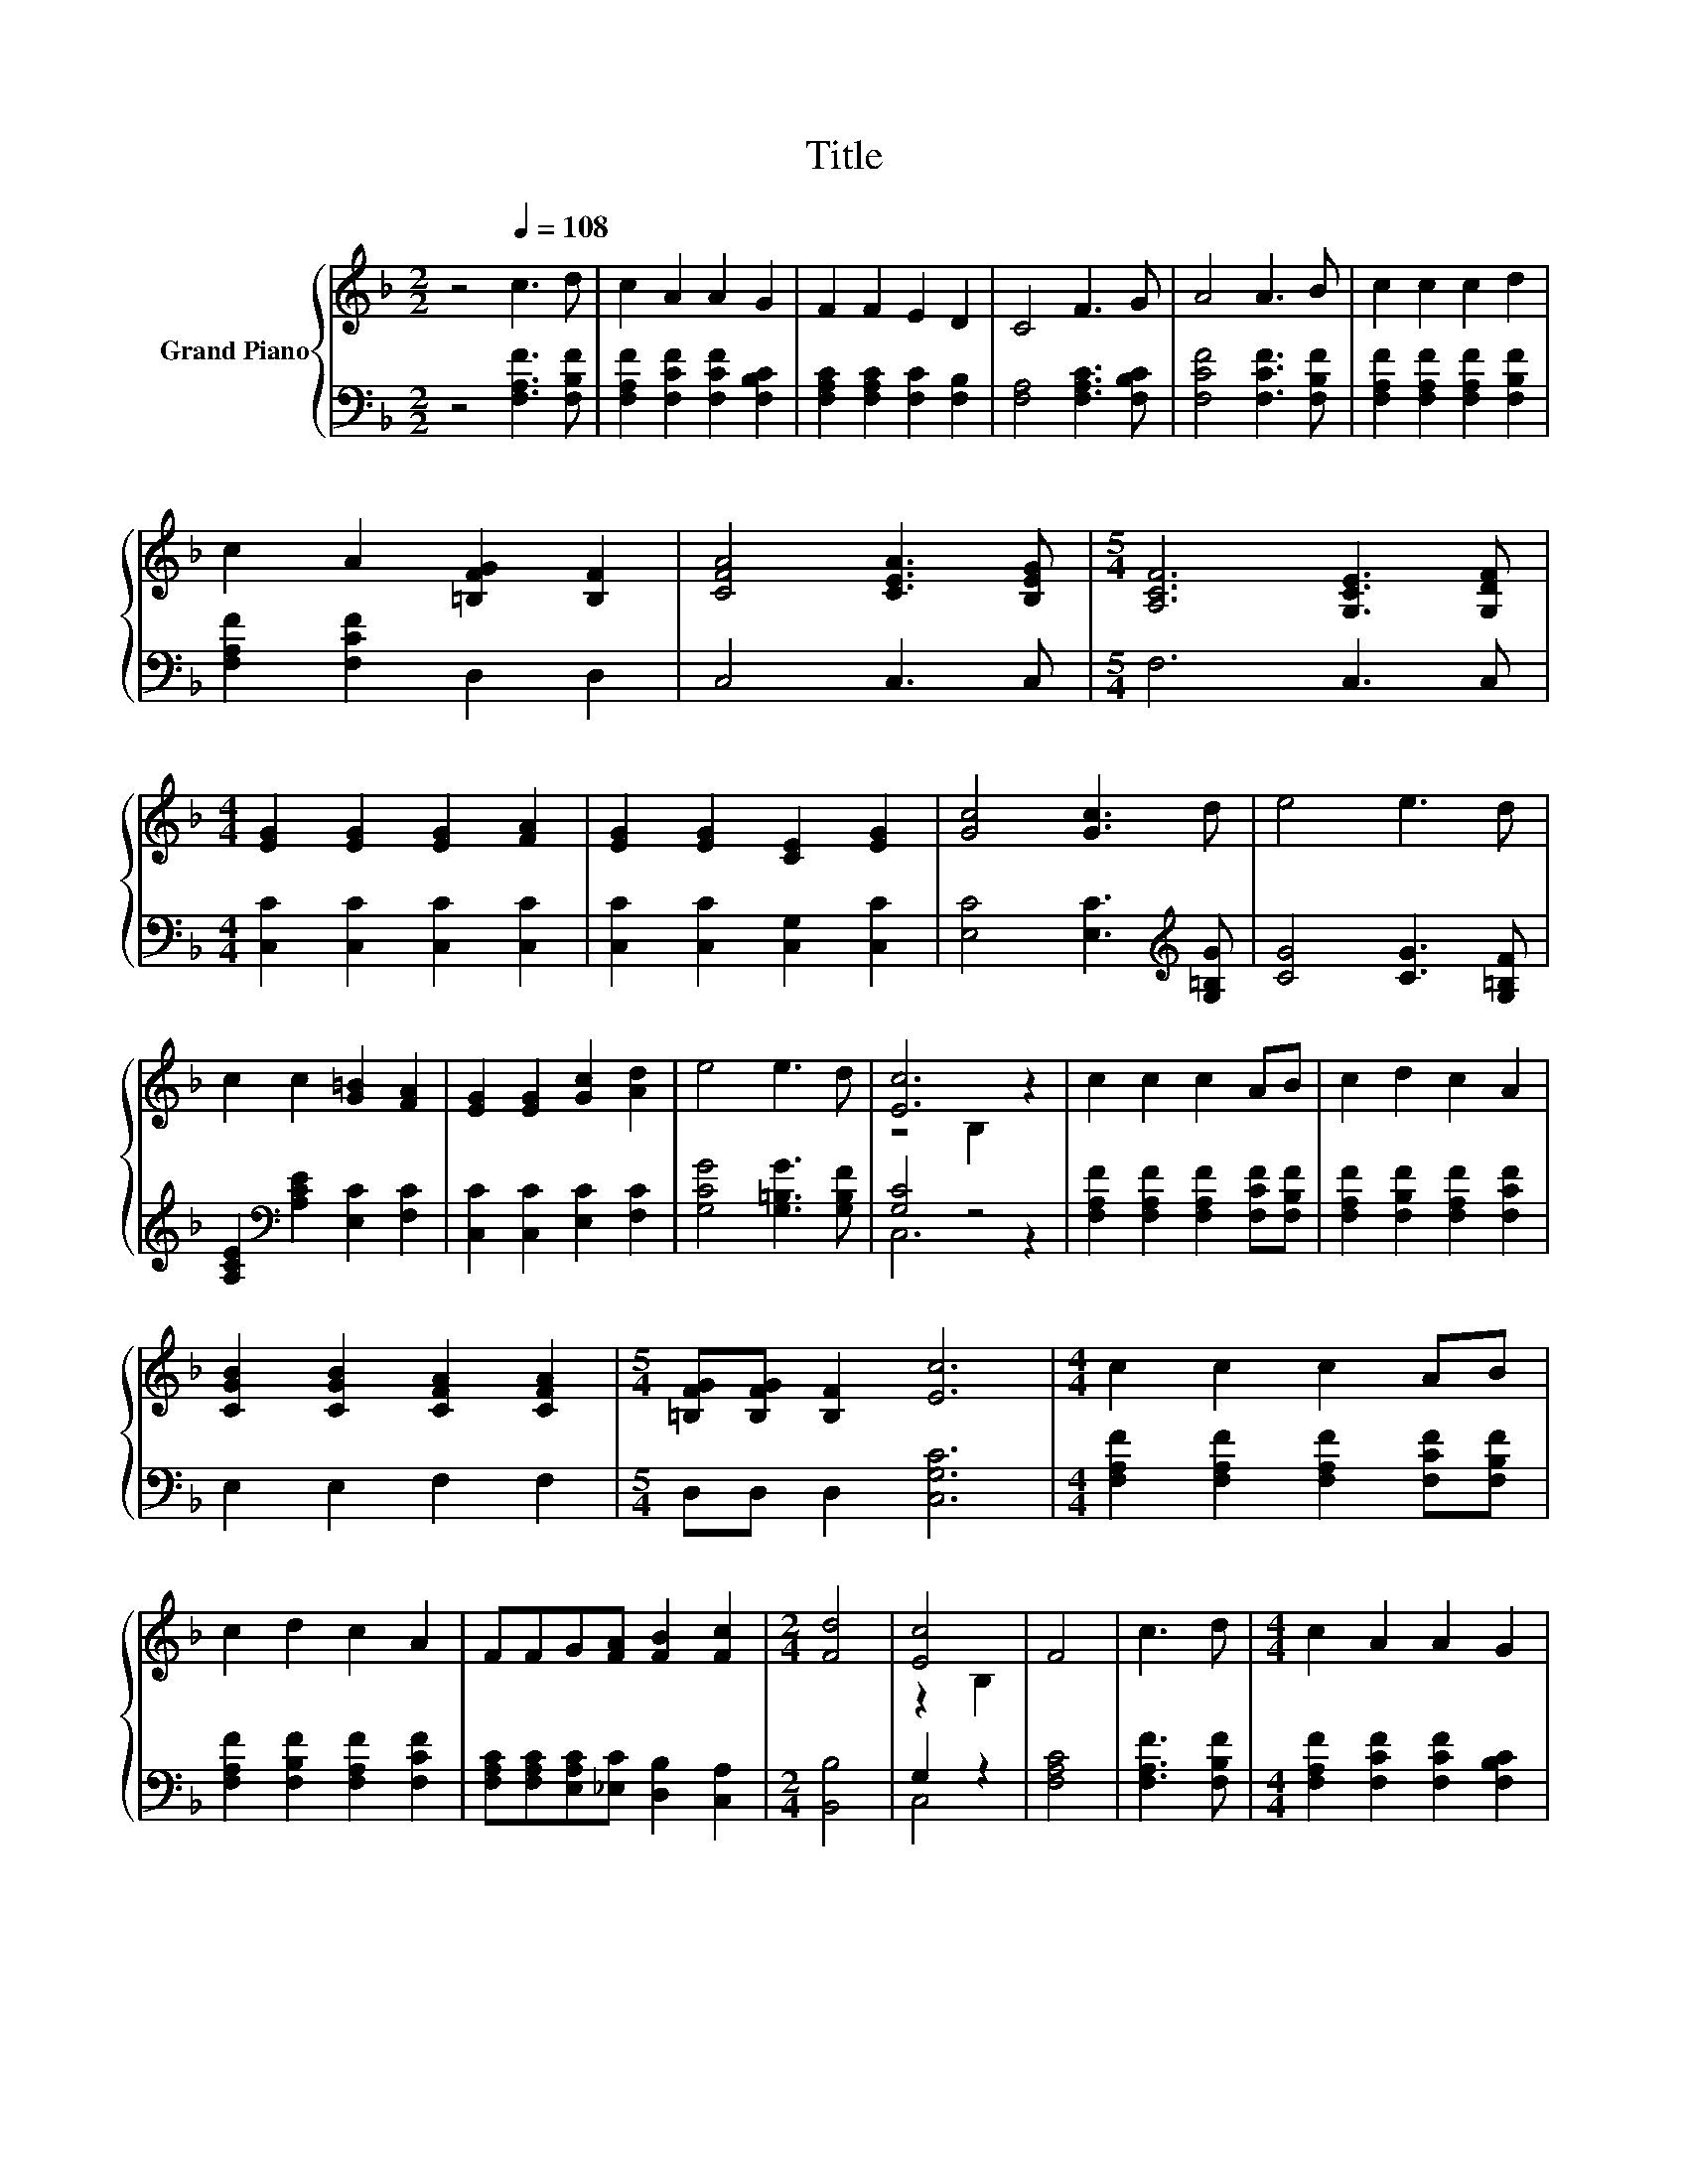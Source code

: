 X:1
T:Title
%%score { ( 1 3 ) | ( 2 4 ) }
L:1/8
M:2/2
K:F
V:1 treble nm="Grand Piano"
V:3 treble 
V:2 bass 
V:4 bass 
V:1
 z4[Q:1/4=108] c3 d | c2 A2 A2 G2 | F2 F2 E2 D2 | C4 F3 G | A4 A3 B | c2 c2 c2 d2 | %6
 c2 A2 [=B,FG]2 [B,F]2 | [CFA]4 [CEA]3 [B,EG] |[M:5/4] [A,CF]6 [G,CE]3 [G,DF] | %9
[M:4/4] [EG]2 [EG]2 [EG]2 [FA]2 | [EG]2 [EG]2 [CE]2 [EG]2 | [Gc]4 [Gc]3 d | e4 e3 d | %13
 c2 c2 [G=B]2 [FA]2 | [EG]2 [EG]2 [Gc]2 [Ad]2 | e4 e3 d | [Ec]6 z2 | c2 c2 c2 AB | c2 d2 c2 A2 | %19
 [CGB]2 [CGB]2 [CFA]2 [CFA]2 |[M:5/4] [=B,FG][B,FG] [B,F]2 [Ec]6 |[M:4/4] c2 c2 c2 AB | %22
 c2 d2 c2 A2 | FFG[FA] [FB]2 [Fc]2 |[M:2/4] [Fd]4 | [Ec]4 | F4 | c3 d |[M:4/4] c2 A2 A2 G2 | %29
 F2 F2 E2 D2 | C4 F3 G | A4 A3 B | c2 c2 c2 d2 | c2 A2 [=B,FG]2 [B,F]2 | [CFA]4 [CEA]3 [B,EG] | %35
[M:5/4] [A,CF]6 [G,CE]3 [G,DF] |[M:4/4] [EG]2 [EG]2 [EG]2 [FA]2 | [EG]2 [EG]2 [CE]2 [EG]2 | %38
 [Gc]4 [Gc]3 d | e4 e3 d | c2 c2 [G=B]2 [FA]2 | [EG]2 [EG]2 [Gc]2 [Ad]2 | e4 e3 d | [Ec]6 z2 | %44
 c2 c2 c2 AB | c2 d2 c2 A2 | [CGB]2 [CGB]2 [CFA]2 [CFA]2 |[M:5/4] [=B,FG][B,FG] [B,F]2 [Ec]6 | %48
[M:4/4] c2 c2 c2 AB | c2 d2 c2 A2 | FFG[FA] [FB]2 [Fc]2 |[M:2/4] [Fd]4 | [Be]4 |[M:3/4] [Af]6 |] %54
V:2
 z4 [F,A,F]3 [F,B,F] | [F,A,F]2 [F,CF]2 [F,CF]2 [F,B,C]2 | [F,A,C]2 [F,A,C]2 [F,C]2 [F,B,]2 | %3
 [F,A,]4 [F,A,C]3 [F,B,C] | [F,CF]4 [F,CF]3 [F,B,F] | [F,A,F]2 [F,A,F]2 [F,A,F]2 [F,B,F]2 | %6
 [F,A,F]2 [F,CF]2 D,2 D,2 | C,4 C,3 C, |[M:5/4] F,6 C,3 C, |[M:4/4] [C,C]2 [C,C]2 [C,C]2 [C,C]2 | %10
 [C,C]2 [C,C]2 [C,G,]2 [C,C]2 | [E,C]4 [E,C]3[K:treble] [G,=B,G] | [CG]4 [CG]3 [G,=B,F] | %13
 [A,CE]2[K:bass] [A,CE]2 [E,C]2 [F,C]2 | [C,C]2 [C,C]2 [E,C]2 [F,C]2 | [G,CG]4 [G,=B,G]3 [G,B,F] | %16
 [G,C]4 z4 | [F,A,F]2 [F,A,F]2 [F,A,F]2 [F,CF][F,B,F] | [F,A,F]2 [F,B,F]2 [F,A,F]2 [F,CF]2 | %19
 E,2 E,2 F,2 F,2 |[M:5/4] D,D, D,2 [C,G,C]6 |[M:4/4] [F,A,F]2 [F,A,F]2 [F,A,F]2 [F,CF][F,B,F] | %22
 [F,A,F]2 [F,B,F]2 [F,A,F]2 [F,CF]2 | [F,A,C][F,A,C][E,A,C][_E,C] [D,B,]2 [C,A,]2 | %24
[M:2/4] [B,,B,]4 | G,2 z2 | [F,A,C]4 | [F,A,F]3 [F,B,F] | %28
[M:4/4] [F,A,F]2 [F,CF]2 [F,CF]2 [F,B,C]2 | [F,A,C]2 [F,A,C]2 [F,C]2 [F,B,]2 | %30
 [F,A,]4 [F,A,C]3 [F,B,C] | [F,CF]4 [F,CF]3 [F,B,F] | [F,A,F]2 [F,A,F]2 [F,A,F]2 [F,B,F]2 | %33
 [F,A,F]2 [F,CF]2 D,2 D,2 | C,4 C,3 C, |[M:5/4] F,6 C,3 C, |[M:4/4] [C,C]2 [C,C]2 [C,C]2 [C,C]2 | %37
 [C,C]2 [C,C]2 [C,G,]2 [C,C]2 | [E,C]4 [E,C]3[K:treble] [G,=B,G] | [CG]4 [CG]3 [G,=B,F] | %40
 [A,CE]2[K:bass] [A,CE]2 [E,C]2 [F,C]2 | [C,C]2 [C,C]2 [E,C]2 [F,C]2 | [G,CG]4 [G,=B,G]3 [G,B,F] | %43
 [G,C]4 z4 | [F,A,F]2 [F,A,F]2 [F,A,F]2 [F,CF][F,B,F] | [F,A,F]2 [F,B,F]2 [F,A,F]2 [F,CF]2 | %46
 E,2 E,2 F,2 F,2 |[M:5/4] D,D, D,2 [C,G,C]6 |[M:4/4] [F,A,F]2 [F,A,F]2 [F,A,F]2 [F,CF][F,B,F] | %49
 [F,A,F]2 [F,B,F]2 [F,A,F]2 [F,CF]2 | [F,A,C][F,A,C][E,A,C][_E,C] [D,B,]2 [C,A,]2 | %51
[M:2/4] [B,,B,]4 | G,2 z2 |[M:3/4] [F,C]6 |] %54
V:3
 x8 | x8 | x8 | x8 | x8 | x8 | x8 | x8 |[M:5/4] x10 |[M:4/4] x8 | x8 | x8 | x8 | x8 | x8 | x8 | %16
 z4 B,2 z2 | x8 | x8 | x8 |[M:5/4] x10 |[M:4/4] x8 | x8 | x8 |[M:2/4] x4 | z2 B,2 | x4 | x4 | %28
[M:4/4] x8 | x8 | x8 | x8 | x8 | x8 | x8 |[M:5/4] x10 |[M:4/4] x8 | x8 | x8 | x8 | x8 | x8 | x8 | %43
 z4 B,2 z2 | x8 | x8 | x8 |[M:5/4] x10 |[M:4/4] x8 | x8 | x8 |[M:2/4] x4 | z2 C2 |[M:3/4] x6 |] %54
V:4
 x8 | x8 | x8 | x8 | x8 | x8 | x8 | x8 |[M:5/4] x10 |[M:4/4] x8 | x8 | x7[K:treble] x | x8 | %13
 x2[K:bass] x6 | x8 | x8 | C,6 z2 | x8 | x8 | x8 |[M:5/4] x10 |[M:4/4] x8 | x8 | x8 |[M:2/4] x4 | %25
 C,4 | x4 | x4 |[M:4/4] x8 | x8 | x8 | x8 | x8 | x8 | x8 |[M:5/4] x10 |[M:4/4] x8 | x8 | %38
 x7[K:treble] x | x8 | x2[K:bass] x6 | x8 | x8 | C,6 z2 | x8 | x8 | x8 |[M:5/4] x10 |[M:4/4] x8 | %49
 x8 | x8 |[M:2/4] x4 | C,4 |[M:3/4] x6 |] %54

